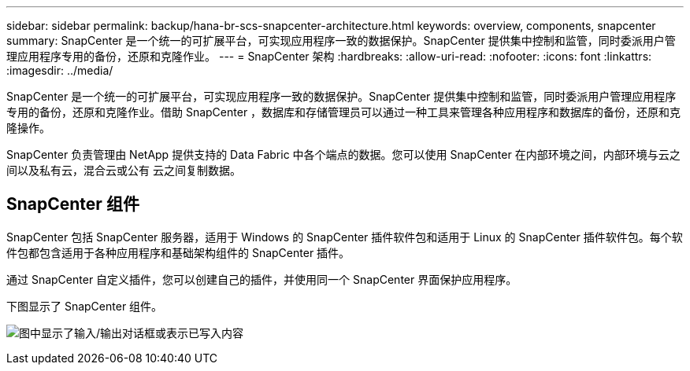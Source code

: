 ---
sidebar: sidebar 
permalink: backup/hana-br-scs-snapcenter-architecture.html 
keywords: overview, components, snapcenter 
summary: SnapCenter 是一个统一的可扩展平台，可实现应用程序一致的数据保护。SnapCenter 提供集中控制和监管，同时委派用户管理应用程序专用的备份，还原和克隆作业。 
---
= SnapCenter 架构
:hardbreaks:
:allow-uri-read: 
:nofooter: 
:icons: font
:linkattrs: 
:imagesdir: ../media/


[role="lead"]
SnapCenter 是一个统一的可扩展平台，可实现应用程序一致的数据保护。SnapCenter 提供集中控制和监管，同时委派用户管理应用程序专用的备份，还原和克隆作业。借助 SnapCenter ，数据库和存储管理员可以通过一种工具来管理各种应用程序和数据库的备份，还原和克隆操作。

SnapCenter 负责管理由 NetApp 提供支持的 Data Fabric 中各个端点的数据。您可以使用 SnapCenter 在内部环境之间，内部环境与云之间以及私有云，混合云或公有 云之间复制数据。



== SnapCenter 组件

SnapCenter 包括 SnapCenter 服务器，适用于 Windows 的 SnapCenter 插件软件包和适用于 Linux 的 SnapCenter 插件软件包。每个软件包都包含适用于各种应用程序和基础架构组件的 SnapCenter 插件。

通过 SnapCenter 自定义插件，您可以创建自己的插件，并使用同一个 SnapCenter 界面保护应用程序。

下图显示了 SnapCenter 组件。

image:saphana-br-scs-image6.png["图中显示了输入/输出对话框或表示已写入内容"]
